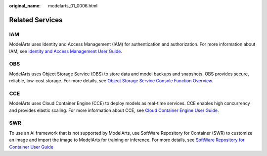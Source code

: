 :original_name: modelarts_01_0006.html

.. _modelarts_01_0006:

Related Services
================

IAM
---

ModelArts uses Identity and Access Management (IAM) for authentication and authorization. For more information about IAM, see `Identity and Access Management User Guide <https://docs.otc.t-systems.com/en-us/iam/index.html>`__.

OBS
---

ModelArts uses Object Storage Service (OBS) to store data and model backups and snapshots. OBS provides secure, reliable, low-cost storage. For more details, see `Object Storage Service Console Function Overview <https://docs.otc.t-systems.com/en-us/obs/index.html>`__.

CCE
---

ModelArts uses Cloud Container Engine (CCE) to deploy models as real-time services. CCE enables high concurrency and provides elastic scaling. For more information about CCE, see `Cloud Container Engine User Guide <https://docs.otc.t-systems.com/en-us/cce/index.html>`__.

SWR
---

To use an AI framework that is not supported by ModelArts, use SoftWare Repository for Container (SWR) to customize an image and import the image to ModelArts for training or inference. For more details, see `SoftWare Repository for Container User Guide <https://docs.otc.t-systems.com/en-us/swr/index.html>`__
